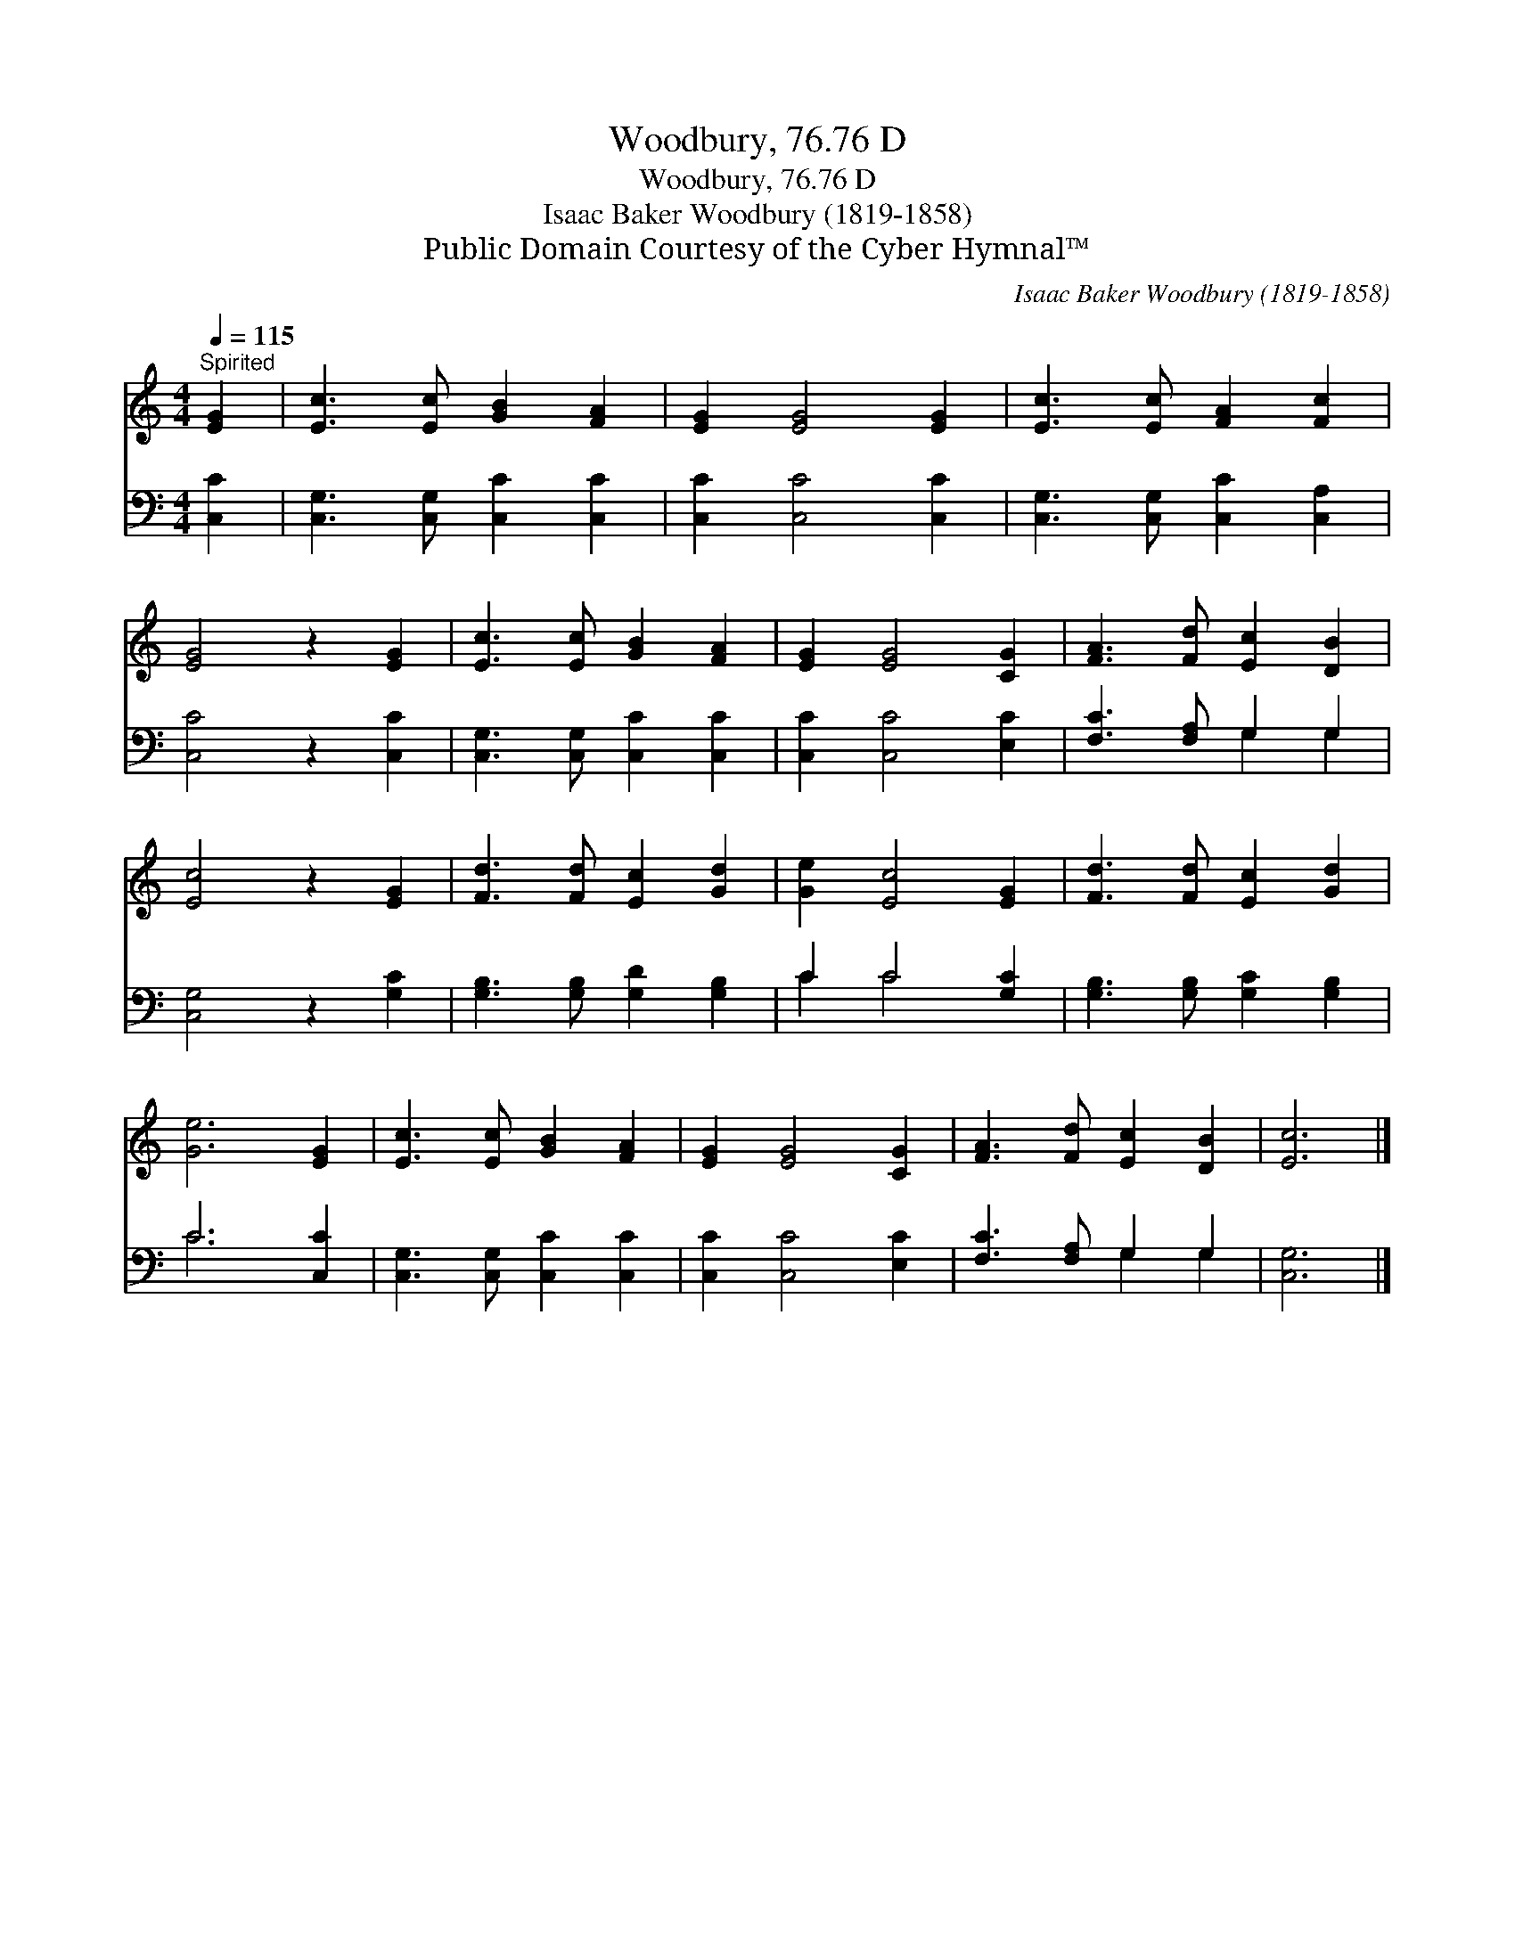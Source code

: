 X:1
T:Woodbury, 76.76 D
T:Woodbury, 76.76 D
T:Isaac Baker Woodbury (1819-1858)
T:Public Domain Courtesy of the Cyber Hymnal™
C:Isaac Baker Woodbury (1819-1858)
Z:Public Domain
Z:Courtesy of the Cyber Hymnal™
%%score 1 ( 2 3 )
L:1/8
Q:1/4=115
M:4/4
K:C
V:1 treble 
V:2 bass 
V:3 bass 
V:1
"^Spirited" [EG]2 | [Ec]3 [Ec] [GB]2 [FA]2 | [EG]2 [EG]4 [EG]2 | [Ec]3 [Ec] [FA]2 [Fc]2 | %4
 [EG]4 z2 [EG]2 | [Ec]3 [Ec] [GB]2 [FA]2 | [EG]2 [EG]4 [CG]2 | [FA]3 [Fd] [Ec]2 [DB]2 | %8
 [Ec]4 z2 [EG]2 | [Fd]3 [Fd] [Ec]2 [Gd]2 | [Ge]2 [Ec]4 [EG]2 | [Fd]3 [Fd] [Ec]2 [Gd]2 | %12
 [Ge]6 [EG]2 | [Ec]3 [Ec] [GB]2 [FA]2 | [EG]2 [EG]4 [CG]2 | [FA]3 [Fd] [Ec]2 [DB]2 | [Ec]6 |] %17
V:2
 [C,C]2 | [C,G,]3 [C,G,] [C,C]2 [C,C]2 | [C,C]2 [C,C]4 [C,C]2 | [C,G,]3 [C,G,] [C,C]2 [C,A,]2 | %4
 [C,C]4 z2 [C,C]2 | [C,G,]3 [C,G,] [C,C]2 [C,C]2 | [C,C]2 [C,C]4 [E,C]2 | [F,C]3 [F,A,] G,2 G,2 | %8
 [C,G,]4 z2 [G,C]2 | [G,B,]3 [G,B,] [G,D]2 [G,B,]2 | C2 C4 [G,C]2 | [G,B,]3 [G,B,] [G,C]2 [G,B,]2 | %12
 C6 [C,C]2 | [C,G,]3 [C,G,] [C,C]2 [C,C]2 | [C,C]2 [C,C]4 [E,C]2 | [F,C]3 [F,A,] G,2 G,2 | %16
 [C,G,]6 |] %17
V:3
 x2 | x8 | x8 | x8 | x8 | x8 | x8 | x4 G,2 G,2 | x8 | x8 | C2 C4 x2 | x8 | C6 x2 | x8 | x8 | %15
 x4 G,2 G,2 | x6 |] %17

